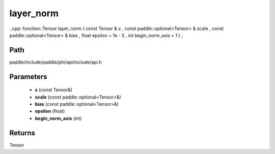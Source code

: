 .. _en_api_paddle_experimental_layer_norm:

layer_norm
-------------------------------

..cpp: function::Tensor layer_norm ( const Tensor & x , const paddle::optional<Tensor> & scale , const paddle::optional<Tensor> & bias , float epsilon = 1e - 5 , int begin_norm_axis = 1 ) ;


Path
:::::::::::::::::::::
paddle/include/paddle/phi/api/include/api.h

Parameters
:::::::::::::::::::::
	- **x** (const Tensor&)
	- **scale** (const paddle::optional<Tensor>&)
	- **bias** (const paddle::optional<Tensor>&)
	- **epsilon** (float)
	- **begin_norm_axis** (int)

Returns
:::::::::::::::::::::
Tensor
